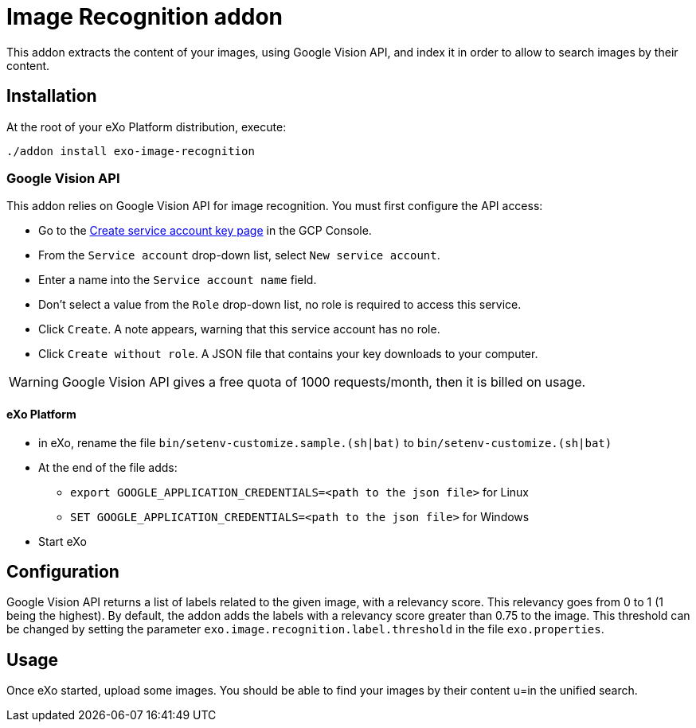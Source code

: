 = Image Recognition addon

This addon extracts the content of your images, using Google Vision API,
and index it in order to allow to search images by their content.

== Installation

At the root of your eXo Platform distribution, execute:

`./addon install exo-image-recognition`

=== Google Vision API

This addon relies on Google Vision API for image recognition. You must first configure the API access:

* Go to the https://console.cloud.google.com/apis/credentials/serviceaccountkey[Create service account key page] in the GCP Console.
* From the `Service account` drop-down list, select `New service account`.
* Enter a name into the `Service account name` field.
* Don't select a value from the `Role` drop-down list, no role is required to access this service.
* Click `Create`. A note appears, warning that this service account has no role.
* Click `Create without role`. A JSON file that contains your key downloads to your computer.

WARNING: Google Vision API gives a free quota of 1000 requests/month, then it is billed on usage.

==== eXo Platform

* in eXo, rename the file `bin/setenv-customize.sample.(sh|bat)` to `bin/setenv-customize.(sh|bat)`
* At the end of the file adds:
** `export GOOGLE_APPLICATION_CREDENTIALS=<path to the json file>` for Linux
** `SET GOOGLE_APPLICATION_CREDENTIALS=<path to the json file>` for Windows
* Start eXo

== Configuration

Google Vision API returns a list of labels related to the given image, with a relevancy score.
This relevancy goes from 0 to 1 (1 being the highest).
By default, the addon adds the labels with a relevancy score greater than 0.75 to the image.
This threshold can be changed by setting the parameter `exo.image.recognition.label.threshold` in the file `exo.properties`.

== Usage

Once eXo started, upload some images.
You should be able to find your images by their content u=in the unified search.

